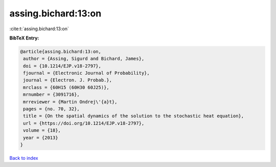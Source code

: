 assing.bichard:13:on
====================

:cite:t:`assing.bichard:13:on`

**BibTeX Entry:**

.. code-block:: bibtex

   @article{assing.bichard:13:on,
    author = {Assing, Sigurd and Bichard, James},
    doi = {10.1214/EJP.v18-2797},
    fjournal = {Electronic Journal of Probability},
    journal = {Electron. J. Probab.},
    mrclass = {60H15 (60H30 60J25)},
    mrnumber = {3091716},
    mrreviewer = {Martin Ondrej\'{a}t},
    pages = {no. 70, 32},
    title = {On the spatial dynamics of the solution to the stochastic heat equation},
    url = {https://doi.org/10.1214/EJP.v18-2797},
    volume = {18},
    year = {2013}
   }

`Back to index <../By-Cite-Keys.rst>`_
